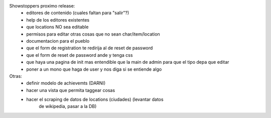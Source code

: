 Showstoppers proximo release:
 * editores de contenido (cuales faltan para "salir"?)
 * help de los editores existentes
 * que locations NO sea editable
 * permisos para editar otras cosas que no sean char/item/location
 * documentacion para el pueblo
 * que el form de registration te redirija al de reset de password
 * que el form de reset de password ande y tenga css
 * que haya una pagina de init mas entendible que la main de admin para que el tipo depa que editar
 * poner a un mono que haga de user y nos diga si se entiende algo

Otras:
 * definir modelo de achievemts (DARNI)
 * hacer una vista que permita taggear cosas
 * hacer el scraping de datos de locations (ciudades) (levantar datos 
    de wikipedia, pasar a la DB)
